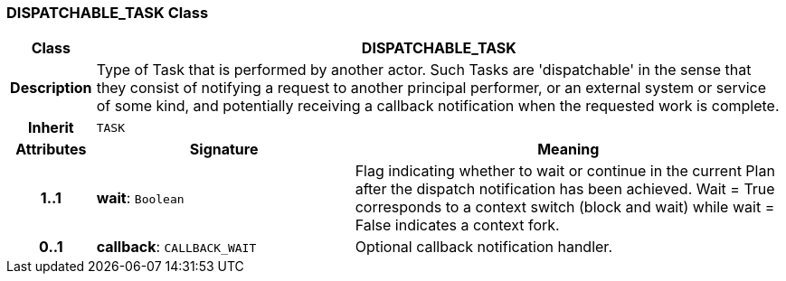 === DISPATCHABLE_TASK Class

[cols="^1,3,5"]
|===
h|*Class*
2+^h|*DISPATCHABLE_TASK*

h|*Description*
2+a|Type of Task that is performed by another actor. Such Tasks are 'dispatchable' in the sense that they consist of notifying a request to another principal performer, or an external system or service of some kind, and potentially receiving a callback notification when the requested work is complete.

h|*Inherit*
2+|`TASK`

h|*Attributes*
^h|*Signature*
^h|*Meaning*

h|*1..1*
|*wait*: `Boolean`
a|Flag indicating whether to wait or continue in the current Plan after the dispatch notification has been achieved. Wait = True corresponds to a context switch (block and wait) while wait = False indicates a context fork.

h|*0..1*
|*callback*: `CALLBACK_WAIT`
a|Optional callback notification handler.
|===
